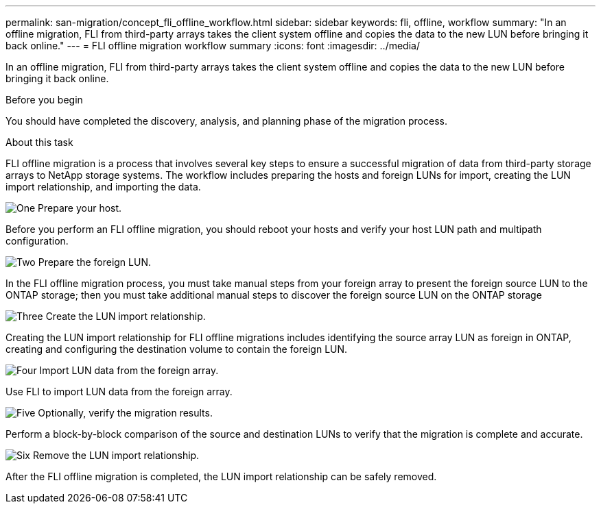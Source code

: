 ---
permalink: san-migration/concept_fli_offline_workflow.html
sidebar: sidebar
keywords: fli, offline, workflow
summary: "In an offline migration, FLI from third-party arrays takes the client system offline and copies the data to the new LUN before bringing it back online."
---
= FLI offline migration workflow summary
:icons: font
:imagesdir: ../media/

[.lead]
In an offline migration, FLI from third-party arrays takes the client system offline and copies the data to the new LUN before bringing it back online.

.Before you begin

You should have completed the discovery, analysis, and planning phase of the migration process. 

.About this task
FLI offline migration is a process that involves several key steps to ensure a successful migration of data from third-party storage arrays to NetApp storage systems. The workflow includes preparing the hosts and foreign LUNs for import, creating the LUN import relationship, and importing the data. 

.image:https://raw.githubusercontent.com/NetAppDocs/common/main/media/number-1.png[One] Prepare your host.
[role="quick-margin-para"]

Before you perform an FLI offline migration, you should reboot your hosts and verify your host LUN path and multipath configuration.

.image:https://raw.githubusercontent.com/NetAppDocs/common/main/media/number-2.png[Two] Prepare the foreign LUN.
[role="quick-margin-para"]

In the FLI offline migration process, you must take manual steps from your foreign array to present the foreign source LUN to the ONTAP storage; then you must take additional manual steps to discover the foreign source LUN on the ONTAP storage

.image:https://raw.githubusercontent.com/NetAppDocs/common/main/media/number-3.png[Three] Create the LUN import relationship.
[role="quick-margin-para"]

Creating the LUN import relationship for FLI offline migrations includes identifying the source array LUN as foreign in ONTAP, creating and configuring the destination volume to contain the foreign LUN.

.image:https://raw.githubusercontent.com/NetAppDocs/common/main/media/number-4.png[Four] Import LUN data from the foreign array.
[role="quick-margin-para"]

Use FLI to import LUN data from the foreign array.

.image:https://raw.githubusercontent.com/NetAppDocs/common/main/media/number-5.png[Five] Optionally, verify the migration results.
[role="quick-margin-para"]

Perform a block-by-block comparison of the source and destination LUNs to verify that the migration is complete and accurate.

.image:https://raw.githubusercontent.com/NetAppDocs/common/main/media/number-6.png[Six] Remove the LUN import relationship.
[role="quick-margin-para"]

After the FLI offline migration is completed, the LUN import relationship can be safely removed.  

// 2025 June 23, ONTAPDOC-3057